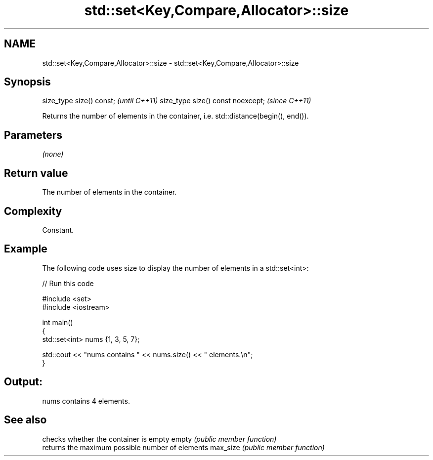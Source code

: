 .TH std::set<Key,Compare,Allocator>::size 3 "2020.03.24" "http://cppreference.com" "C++ Standard Libary"
.SH NAME
std::set<Key,Compare,Allocator>::size \- std::set<Key,Compare,Allocator>::size

.SH Synopsis

size_type size() const;           \fI(until C++11)\fP
size_type size() const noexcept;  \fI(since C++11)\fP

Returns the number of elements in the container, i.e. std::distance(begin(), end()).

.SH Parameters

\fI(none)\fP

.SH Return value

The number of elements in the container.

.SH Complexity

Constant.

.SH Example

The following code uses size to display the number of elements in a std::set<int>:

// Run this code

  #include <set>
  #include <iostream>

  int main()
  {
      std::set<int> nums {1, 3, 5, 7};

      std::cout << "nums contains " << nums.size() << " elements.\\n";
  }

.SH Output:

  nums contains 4 elements.


.SH See also


         checks whether the container is empty
empty    \fI(public member function)\fP
         returns the maximum possible number of elements
max_size \fI(public member function)\fP




